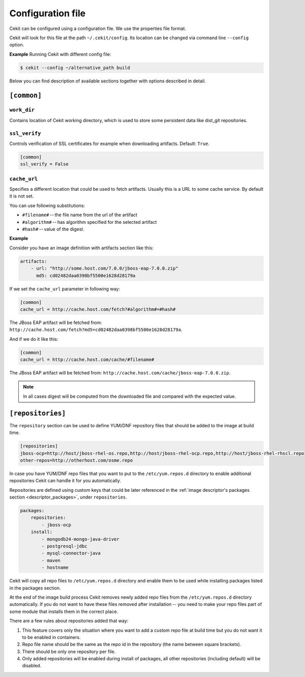 Configuration file
==================

Cekit can be configured using a configuration file. We use the
properties file format.

Cekit will look for this file at the path ``~/.cekit/config``. Its location can be changed via command line ``--config`` option.

**Example**
Running Cekit with different config file:

.. code:: sh
	  
	  $ cekit --config ~/alternative_path build

Below you can find description of available sections together with options described in detail.

``[common]``
------------

``work_dir``
^^^^^^^^^^^^

Contains location of Cekit working directory, which is used to store some persistent data like
dist_git repositories.

``ssl_verify``
^^^^^^^^^^^^^^

Controls verification of SSL certificates for example when downloading artifacts. Default: ``True``.

.. code:: yaml

    [common]
    ssl_verify = False

``cache_url``
^^^^^^^^^^^^^

Specifies a different location that could be used to fetch artifacts. Usually this is a URL to some cache service.
By default it is not set.

You can use following substitutions:

* ``#filename#`` -- the file name from the url of the artifact
* ``#algorithm#`` -- has algorithm specified for the selected artifact
* ``#hash#`` -- value of the digest.

**Example**

Consider you have an image definition with artifacts section like this:

.. code:: yaml

    artifacts:
        - url: "http://some.host.com/7.0.0/jboss-eap-7.0.0.zip"
          md5: cd02482daa0398bf5500e1628d28179a

If we set the ``cache_url`` parameter in following way:

.. code::

    [common]
    cache_url = http://cache.host.com/fetch?#algorithm#=#hash#

The JBoss EAP artifact will be fetched from: ``http://cache.host.com/fetch?md5=cd02482daa0398bf5500e1628d28179a``.

And if we do it like this:

.. code::

    [common]
    cache_url = http://cache.host.com/cache/#filename#

The JBoss EAP artifact will be fetched from: ``http://cache.host.com/cache/jboss-eap-7.0.0.zip``.

.. note::

    In all cases digest will be computed from the downloaded file and compared with the expected value.

.. _configuration_repositories:

``[repositories]``
-------------------

The ``repository`` section can be used to define YUM/DNF repository files
that should be added to the image at build time.

.. code::

    [repositories]
    jboss-ocp=http://host/jboss-rhel-os.repo,http://host/jboss-rhel-ocp.repo,http://host/jboss-rhel-rhscl.repo
    other-repos=http://otherhost.com/osme.repo

In case you have YUM/DNF repo files that you want to put to the ``/etc/yum.repos.d`` directory to enable additional
repositories Cekit can handle it for you automatically.

Repositories are defined using custom keys that could be later referenced in the :ref:`image descriptor's
packages section <descriptor_packages>`, under ``repositories``.

.. code:: yaml

    packages:
        repositories:
            - jboss-ocp
        install:
            - mongodb24-mongo-java-driver
            - postgresql-jdbc
            - mysql-connector-java
            - maven
            - hostname

Cekit will copy all repo files to ``/etc/yum.repos.d`` directory and
enable them to be used while installing packages listed in the packages section.

At the end of the image build process Cekit removes newly added repo files from the ``/etc/yum.repos.d``
directory automatically. If you do not want to have these files removed after installation --
you need to make your repo files part of some module that installs them in the correct place.

There are a few rules about repositories added that way:

1. This feature covers only the situation where you want to add a custom repo file at build time but you do not want it to be enabled in containers.
2. Repo file name should be the same as the repo id in the repository (the name between square brackets).
3. There should be only one repository per file.
4. Only added repositories will be enabled during install of packages, all other repositories (including default) will be disabled.

